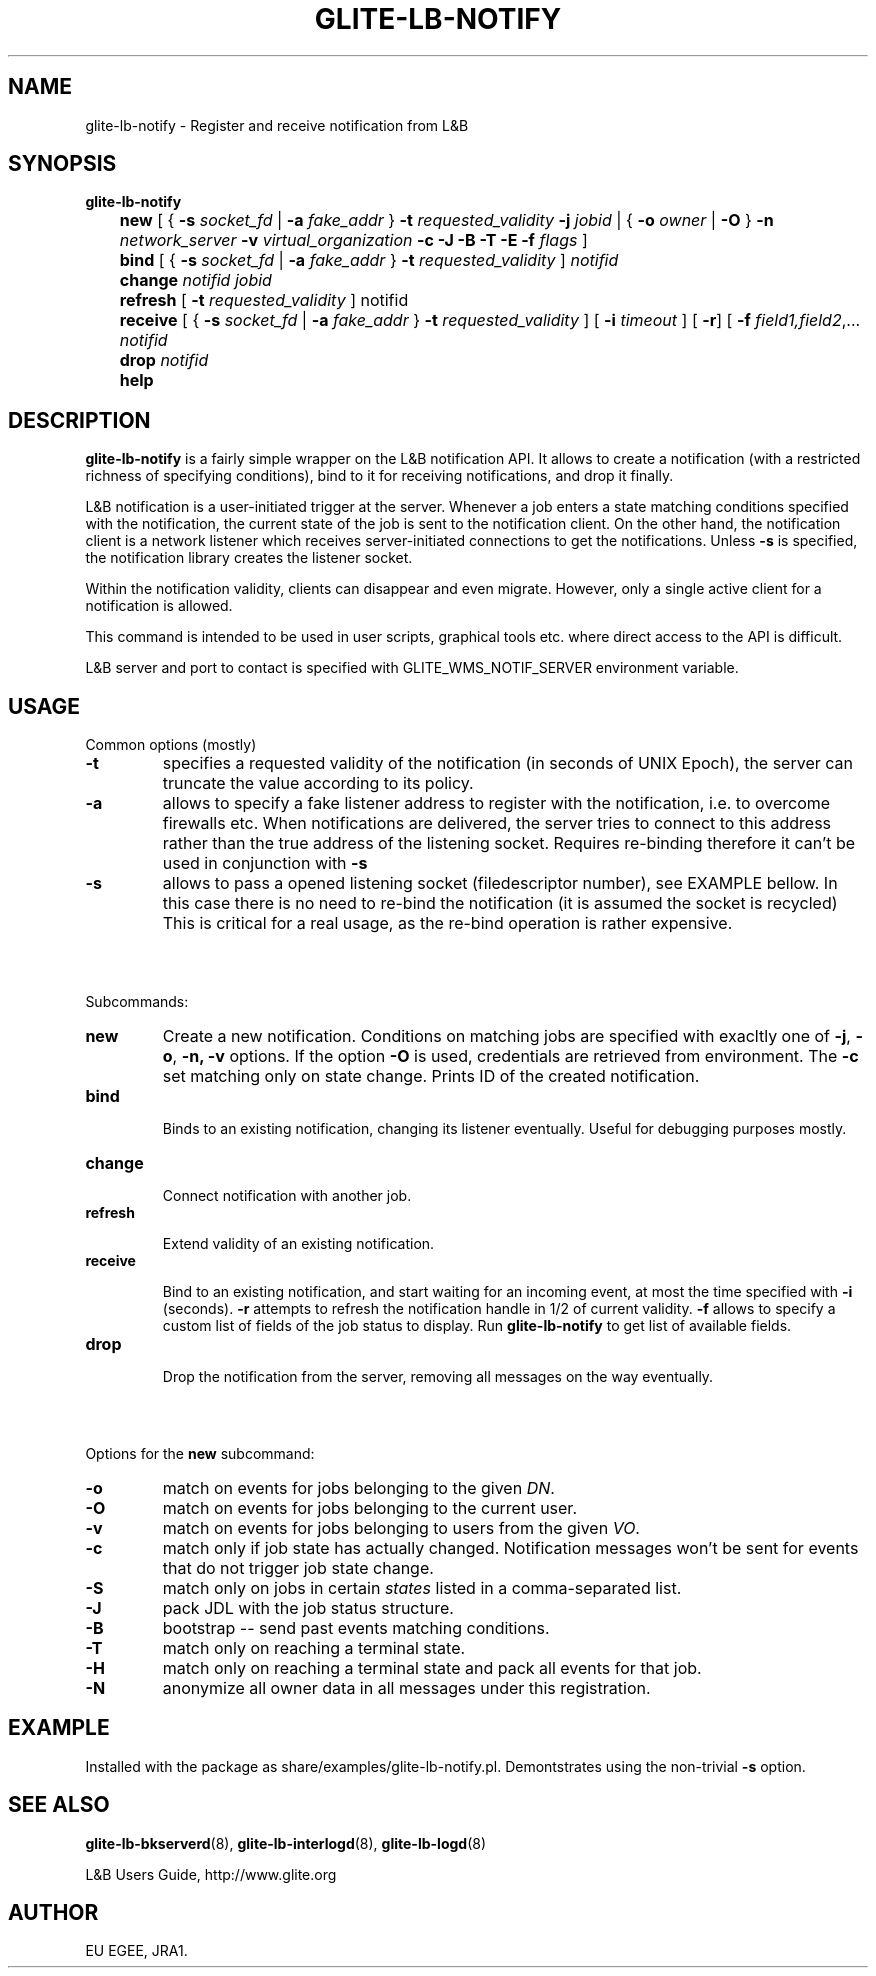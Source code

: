 .TH GLITE-LB-NOTIFY 1 "Apr 2008" "EU EGEE Project" "Logging&Bookkeeping"

.SH NAME
glite-lb-notify - Register and receive notification from L&B 

.SH SYNOPSIS
.B glite-lb-notify 
.br
	\fBnew\fR [ { \fB-s\fI socket_fd\fR | \fB-a \fIfake_addr\fR } \fB-t \fIrequested_validity\fR \fB-j \fIjobid \fR| { \fB-o \fIowner \fR | \fB -O \fR } \fB-n \fInetwork_server \fR \fB-v\fI virtual_organization\fR \fB-c\fR \fB-J\fR \fB-B\fR \fB-T\fR \fB-E\fR \fB-f\fI flags\fR ] 
.br
	\fBbind \fR [ { \fB-s\fI socket_fd\fR | \fB-a \fIfake_addr\fR } \fB-t \fIrequested_validity\fR ] \fInotifid\fR
.br	
	\fBchange \fR \fInotifid\fR \fIjobid\fR
.br
	\fBrefresh\fR [ \fB-t \fIrequested_validity \fR ] notifid
.br
	\fBreceive\fR [ { \fB-s\fI socket_fd\fR | \fB-a \fIfake_addr\fR } \fB-t \fIrequested_validity\fR ] [ \fB -i \fItimeout \fR] [ \fB-r\fR] [ \fB-f\fI field1,field2\fR,... \fInotifid\fR
.br
	\fBdrop\fR \fInotifid\fR
.br	
	\fBhelp\fR


.SH DESCRIPTION
.B glite-lb-notify 
is a fairly simple wrapper on the L&B notification API.
It allows to create a notification (with a restricted richness of specifying
conditions), bind to it for receiving notifications, and drop it finally.

L&B notification is a user-initiated trigger at the server.
Whenever a job enters a state matching conditions specified with the notification,
the current state of the job is sent to the notification client.
On the other hand, the notification client is a network listener
which receives server-initiated connections to get the notifications.
Unless
.B -s
is specified, the notification library creates the listener
socket.

Within the notification validity,
clients can disappear and even migrate.
However, only a single active client for a notification is allowed. 

This command
is intended to be used in user scripts, graphical tools etc. where
direct access to the API is difficult. 

L&B server and port to contact is specified with GLITE_WMS_NOTIF_SERVER environment
variable.

.SH USAGE
Common options (mostly)
.TP
.B -t
specifies a requested validity of the notification (in seconds of UNIX Epoch),
the server can truncate the value according to its policy. 
.TP
.B -a
allows to specify a fake listener address to register with the notification,
i.e. to overcome firewalls etc.
When notifications are delivered, the server tries to connect to this
address rather than the true address of the listening socket.
Requires re-binding therefore it
can't be used in conjunction with
.B -s
.
.TP
.B -s
allows to pass a opened listening socket (filedescriptor number), see EXAMPLE bellow.
In this case there is no need to re-bind the notification
(it is assumed the socket is recycled)
This is critical for a real usage, as the re-bind operation is rather
expensive.

.SH \ 

Subcommands:
.TP
.B new
Create a new notification. Conditions on matching jobs are specified
with exacltly one of 
.B -j\fR,
.B -o\fR,
.B -n,\fR
.B -v
options. If the option 
.B -O\fR 
is used, credentials are retrieved from environment. The
.B -c\fR
set matching only on state change.
Prints ID of the created notification.

.TP
.B bind

Binds to an existing notification, changing its listener eventually.
Useful for debugging purposes mostly. 

.TP
.B change

Connect notification with another job.

.TP
.B refresh

Extend validity of an existing notification.

.TP
.B receive

Bind to an existing notification, and start waiting for an incoming
event, at most the time specified with
.B -i
(seconds).
.B -r
attempts to refresh the notification handle in 1/2 of current validity.
.B -f
allows to specify a custom list of fields of the job status
to display. Run 
.B glite-lb-notify
to get list of available fields.

.TP
.B drop

Drop the notification from the server, removing all messages on the way eventually.

.SH \ 

Options for the \fBnew\fR subcommand:
.TP
.B -o
match on events for jobs belonging to the given \fIDN\fR.
.TP
.B -O
match on events for jobs belonging to the current user.
.TP
.B -v
match on events for jobs belonging to users from the given \fIVO\fR.
.TP
.B -c
match only if job state has actually changed. Notification messages won't be sent for events that do not trigger job state change.
.TP
.B -S
match only on jobs in certain \fIstates\fR listed in a comma-separated list.
.TP
.B -J
pack JDL with the job status structure.
.TP
.B -B
bootstrap -- send past events matching conditions.
.TP
.B -T
match only on reaching a terminal state.
.TP
.B -H
match only on reaching a terminal state and pack all events for that job.
.TP
.B -N
anonymize all owner data in all messages under this registration.

.SH EXAMPLE
Installed with the package as share/examples/glite-lb-notify.pl.
Demontstrates using the non-trivial
.B -s
option.


.SH SEE ALSO
.B glite-lb-bkserverd\fR(8),\fP glite-lb-interlogd\fR(8),\fP glite-lb-logd\fR(8)

L&B Users Guide, http://www.glite.org

.SH AUTHOR
EU EGEE, JRA1.

